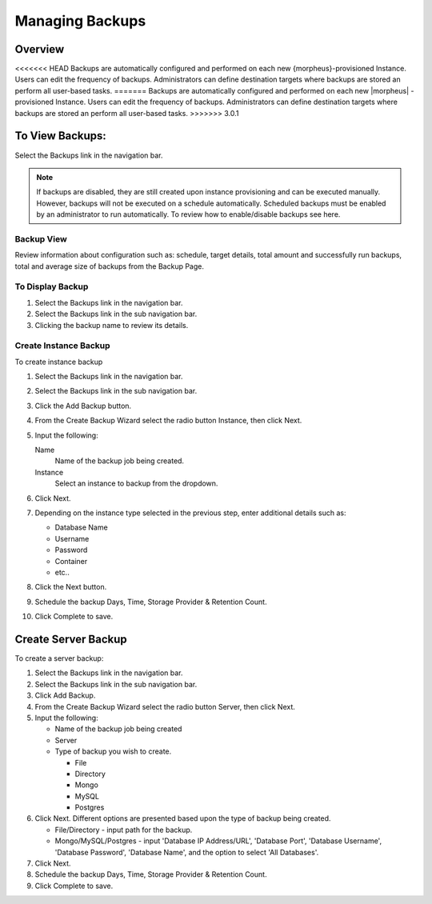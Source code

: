 Managing Backups
================

Overview
--------

<<<<<<< HEAD
Backups are automatically configured and performed on each new {morpheus}-provisioned Instance. Users can edit the frequency of backups. Administrators can define destination targets where backups are stored an perform all user-based tasks.
=======
Backups are automatically configured and performed on each new |morpheus| -provisioned Instance. Users can edit the frequency of backups. Administrators can define destination targets where backups are stored an perform all user-based tasks.
>>>>>>> 3.0.1

To View Backups:
----------------

Select the Backups link in the navigation bar.

.. NOTE:: If backups are disabled, they are still created upon instance provisioning and can be executed manually. However, backups will not be executed on a schedule automatically. Scheduled backups must be enabled by an administrator to run automatically. To review how to enable/disable backups see here.

Backup View
^^^^^^^^^^^

Review information about configuration such as: schedule, target details, total amount and successfully run backups, total and average size of backups from the Backup Page.

To Display Backup
^^^^^^^^^^^^^^^^^

#. Select the Backups link in the navigation bar.
#. Select the Backups link in the sub navigation bar.
#. Clicking the backup name to review its details.

Create Instance Backup
^^^^^^^^^^^^^^^^^^^^^^

To create instance backup

#. Select the Backups link in the navigation bar.
#. Select the Backups link in the sub navigation bar.
#. Click the Add Backup button.
#. From the Create Backup Wizard select the radio button Instance, then click Next.
#. Input the following:

   Name
    Name of the backup job being created.
   Instance
    Select an instance to backup from the dropdown.

#. Click Next.
#. Depending on the instance type selected in the previous step, enter additional details such as:

   - Database Name
   - Username
   - Password
   - Container
   - etc..

#. Click the Next button.
#. Schedule the backup Days, Time, Storage Provider & Retention Count.
#. Click Complete to save.

Create Server Backup
--------------------

To create a server backup:

#. Select the Backups link in the navigation bar.
#. Select the Backups link in the sub navigation bar.
#. Click Add Backup.
#. From the Create Backup Wizard select the radio button Server, then click Next.
#. Input the following:

   - Name of the backup job being created
   - Server
   - Type of backup you wish to create.

     - File
     - Directory
     - Mongo
     - MySQL
     - Postgres

#. Click Next. Different options are presented based upon the type of backup being created.

   - File/Directory - input path for the backup.
   - Mongo/MySQL/Postgres - input 'Database IP Address/URL', 'Database Port', 'Database Username', 'Database Password', 'Database Name', and the option to select 'All Databases'.

#. Click Next.
#. Schedule the backup Days, Time, Storage Provider & Retention Count.
#. Click Complete to save.
